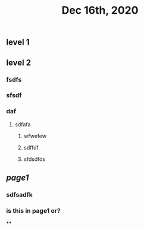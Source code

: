 #+TITLE: Dec 16th, 2020

** level 1
** level 2
*** fsdfs
*** sfsdf
*** daf
**** sdfafa
***** wfwefew
***** sdffdf
***** sfdsdfds
** [[page1]]
*** sdfsadfk
*** is this in page1 or?
**
